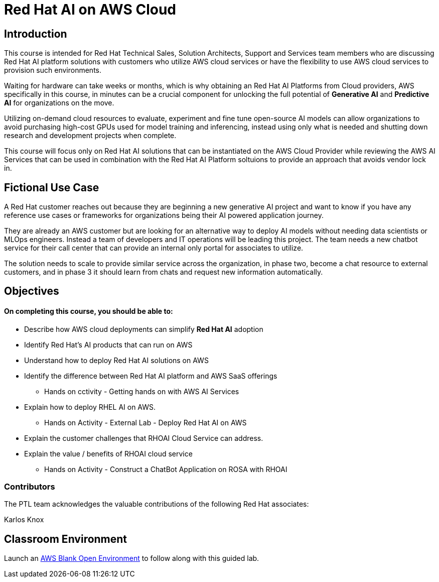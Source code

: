 = Red Hat AI on AWS Cloud
:navtitle: Home

== Introduction

This course is intended for Red Hat Technical Sales, Solution Architects, Support and Services team members who are discussing Red Hat AI platform solutions with customers who utilize AWS cloud services or have the flexibility to use AWS cloud services to provision such environments.

Waiting for hardware can take weeks or months, which is why obtaining an Red Hat AI Platforms from Cloud providers, AWS specifically in this course, in minutes can be a crucial component for unlocking the full potential of *Generative AI* and *Predictive AI* for organizations on the move.

Utilizing on-demand cloud resources to evaluate, experiment and fine tune open-source  AI models can allow organizations to avoid purchasing high-cost GPUs used for model training and inferencing, instead using only what is needed and shutting down research and development projects when complete.

This course will focus only on Red Hat AI solutions that can be instantiated on the AWS Cloud Provider while reviewing the AWS AI Services that can be used in combination with the Red Hat AI Platform soltuions to provide an approach that avoids vendor lock in.

== Fictional Use Case

A Red Hat customer reaches out because they are beginning a new generative AI project and want to know if you have any reference use cases or frameworks for organizations being their AI powered application journey. 

They are already an AWS customer but are looking for an alternative way to deploy AI models without needing data scientists or MLOps engineers. Instead a team of developers and IT operations will be leading this project.   The team needs a new chatbot service for their call center that can provide an internal only portal for associates to utilize.

The solution needs to scale to provide similar service across the organization, in phase two, become a chat resource to external customers, and in phase 3 it should learn from chats and request new information automatically. 


== Objectives

==== On completing this course, you should be able to:

  * Describe how AWS cloud deployments can simplify *Red Hat AI* adoption
  * Identify Red Hat’s AI products that can run on AWS
  * Understand how to deploy Red Hat AI solutions on AWS
  * Identify the difference between Red Hat AI platform and AWS SaaS offerings
  ** Hands on cctivity - Getting hands on with AWS AI Services
  * Explain how to deploy RHEL AI on AWS. 
  ** Hands on Activity - External Lab - Deploy Red Hat AI on AWS
  * Explain the customer challenges that RHOAI Cloud Service can address.
  * Explain the value / benefits of RHOAI cloud service
  ** Hands on Activity - Construct a ChatBot Application on ROSA with RHOAI


=== Contributors
The PTL team acknowledges the valuable contributions of the following Red Hat associates:

Karlos Knox

== Classroom Environment

Launch an https://demo.redhat.com/catalog?search=AWS+Blank+Open+Environment&item=babylon-catalog-prod%2Fsandboxes-gpte.sandbox-open.prod[AWS Blank Open Environment, window=blank] to follow along with this guided lab.


